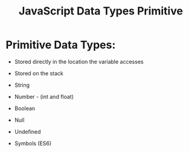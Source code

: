 :PROPERTIES:
:ID:       CA685EC6-15BE-4D1B-947F-81834CF97CE8
:END:
#+title: JavaScript Data Types Primitive


* Primitive Data Types:

- Stored directly in the location the variable accesses
- Stored on the stack

- String
- Number - (int and float)
- Boolean
- Null
- Undefined
- Symbols (ES6)
